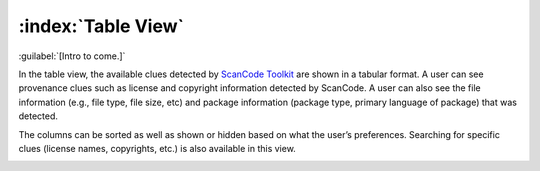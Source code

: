 ===================
:index:`Table View`
===================

:guilabel:`[Intro to come.]`

In the table view, the available clues detected by `ScanCode Toolkit <https://github.com/nexB/scancode-toolkit/>`_
are shown in a tabular format. A user can see provenance clues such as license and copyright
information detected by ScanCode. A user can also see the file information (e.g., file type,
file size, etc) and package information (package type, primary language of package) that was
detected.

The columns can be sorted as well as shown or hidden based on what the user’s
preferences. Searching for specific clues (license names, copyrights, etc.) is also available in
this view.

.. image:: data/table-view.gif
